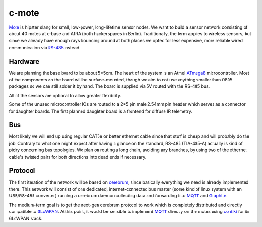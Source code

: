 c-mote
======

Mote_ is hipster slang for small, low-power, long-lifetime sensor nodes. We want to build a sensor network consisting of about 40 motes at c-base and AfRA (both hackerspaces in Berlin). Traditionally, the term applies to wireless sensors, but since we already have enough rays bouncing around at both places we opted for less expensive, more reliable wired communication via RS-485_ instead.

Hardware
--------

We are planning the base board to be about 5*5cm. The heart of the system is an Atmel ATmega8_ microcontroller. Most of the components on the board will be surface-mounted, though we aim to not use anything smaller than 0805 packages so we can still solder it by hand. The board is supplied via 5V routed with the RS-485 bus.

All of the sensors are optional to allow greater flexibility.

Some of the unused microcontroller IOs are routed to a 2*5 pin male 2.54mm pin header which serves as a connector for daughter boards. The first planned daughter board is a frontend for diffuse IR telemetry.

Bus
---
Most likely we will end up using regular CAT5e or better ethernet cable since that stuff is cheap and will probably do the job. Contrary to what one might expect after having a glance on the standard, RS-485 (TIA-485-A) actually is kind of picky concerning bus topologies. We plan on routing a long chain, avoiding any branches, by using two of the ethernet cable's twisted pairs for both directions into dead ends if necessary.

Protocol
--------

The first iteration of the network will be based on cerebrum_, since basically everything we need is already implemented there. This network will consist of one dedicated, internet-connected bus master (some kind of linux system with an USB/RS-485 converter) running a cerebrum daemon collecting data and forwarding it to MQTT_ and Graphite_.

The medium-term goal is to get the next-gen cerebrum protocol to work which is completely distributed and directly compatible to 6LoWPAN_. At this point, it would be sensible to implement MQTT_ directly on the motes using contiki_ for its 6LoWPAN stack.

.. _Mote:       https://en.wikipedia.org/wiki/Motes
.. _RS-485:     https://en.wikipedia.org/wiki/RS-485
.. _ATmega8:    http://www.atmel.com/Images/Atmel-2486-8-bit-AVR-microcontroller-ATmega8_L_summary.pdf
.. _cerebrum:   https://github.com/jaseg/cerebrum
.. _MQTT:       https://en.wikipedia.org/wiki/MQ_Telemetry_Transport
.. _Graphite:   https://github.com/graphite-project/graphite-web
.. _6LoWPAN:    https://en.wikipedia.org/wiki/6LoWPAN
.. _contiki:    http://www.contiki-os.org/
